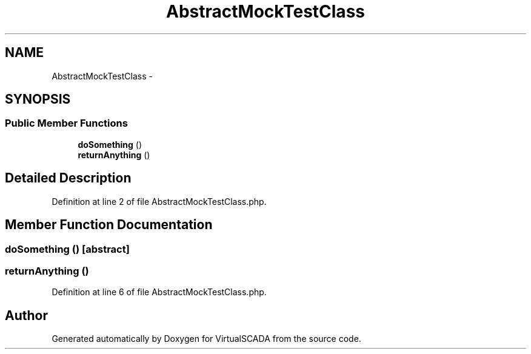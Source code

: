 .TH "AbstractMockTestClass" 3 "Tue Apr 14 2015" "Version 1.0" "VirtualSCADA" \" -*- nroff -*-
.ad l
.nh
.SH NAME
AbstractMockTestClass \- 
.SH SYNOPSIS
.br
.PP
.SS "Public Member Functions"

.in +1c
.ti -1c
.RI "\fBdoSomething\fP ()"
.br
.ti -1c
.RI "\fBreturnAnything\fP ()"
.br
.in -1c
.SH "Detailed Description"
.PP 
Definition at line 2 of file AbstractMockTestClass\&.php\&.
.SH "Member Function Documentation"
.PP 
.SS "doSomething ()\fC [abstract]\fP"

.SS "returnAnything ()"

.PP
Definition at line 6 of file AbstractMockTestClass\&.php\&.

.SH "Author"
.PP 
Generated automatically by Doxygen for VirtualSCADA from the source code\&.
